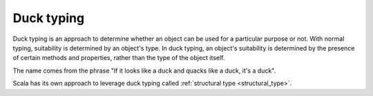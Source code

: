 .. _duck_typing:

Duck typing
===========

Duck typing is an approach to determine whether an object can be used for
a particular purpose or not.
With normal typing, suitability is determined by an object's type.
In duck typing, an object's suitability is determined by the presence
of certain methods and properties, rather than the type of the object itself.

The name comes from the phrase "If it looks like a duck and quacks like a duck,
it's a duck".

.. code-block:: Python
    :caption: Duck typing

    class Duck:
        def quack(self):
            return "Quack!"

    class Cat:
        def quack(self):
            return "Cats quack sometimes!"

    def quack_me(entity):
        # We expect the interface here, not the type.
        print(entity.quack())

    quack_me(Duck())
    # Quack!

    quack_me(Cat())
    # Cats quack sometimes!

Scala has its own approach to leverage duck typing called
:ref:`structural type <structural_type>`.
